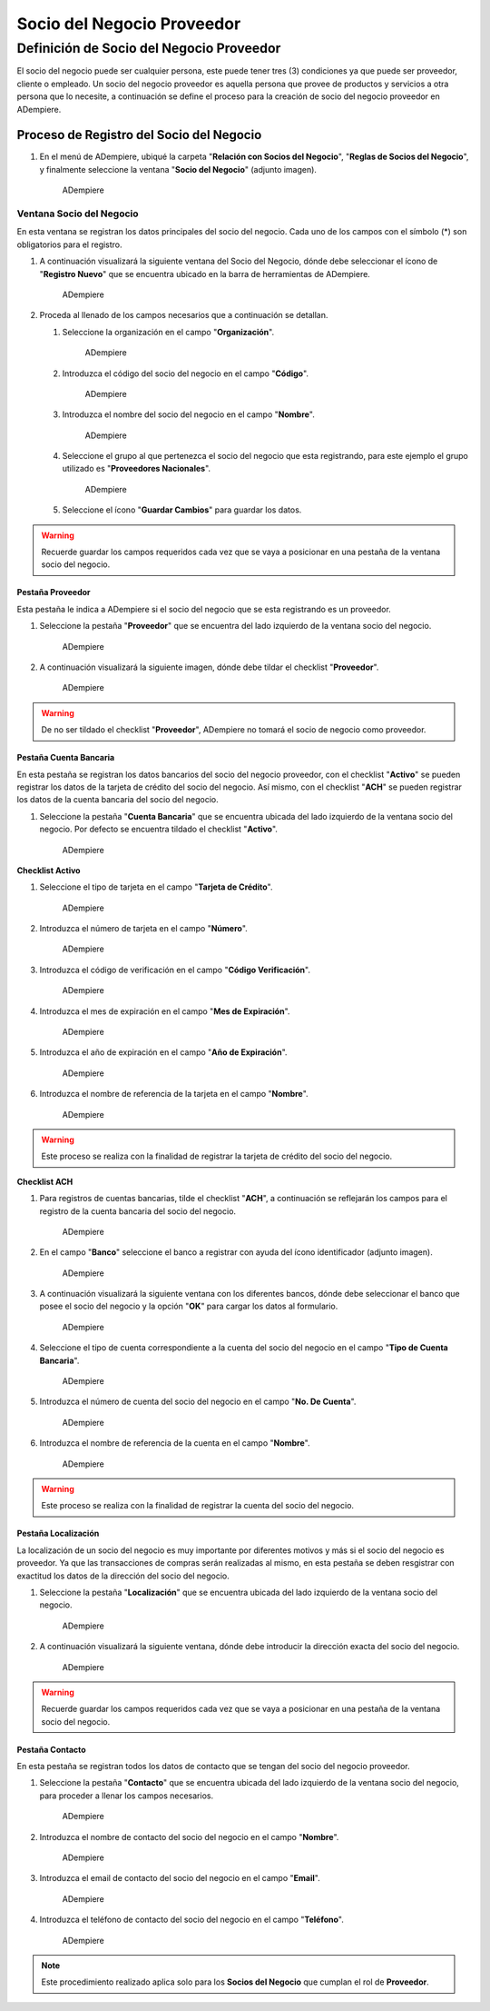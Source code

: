 **Socio del Negocio Proveedor**
===============================

**Definición de Socio del Negocio Proveedor**
---------------------------------------------

El socio del negocio puede ser cualquier persona, este puede tener tres (3) condiciones ya que puede ser proveedor, cliente o empleado. Un socio del negocio proveedor es aquella persona que provee de productos y servicios a otra persona que lo necesite, a continuación se define el proceso para la creación de socio del negocio proveedor en ADempiere.

**Proceso de Registro del Socio del Negocio**
~~~~~~~~~~~~~~~~~~~~~~~~~~~~~~~~~~~~~~~~~~~~~

#. En el menú de ADempiere, ubiqué la carpeta "**Relación con Socios del Negocio**", "**Reglas de Socios del Negocio**", y finalmente seleccione la ventana "**Socio del Negocio**" (adjunto imagen).

   .. figure:: img/menu.png
      :alt: Menú de ADempiere

      ADempiere

**Ventana Socio del Negocio**
^^^^^^^^^^^^^^^^^^^^^^^^^^^^^

En esta ventana se registran los datos principales del socio del negocio. Cada uno de los campos con el símbolo (\*) son obligatorios para el registro.

#. A continuación visualizará la siguiente ventana del Socio del Negocio, dónde debe seleccionar el ícono de "**Registro Nuevo**" que se encuentra ubicado en la barra de herramientas de ADempiere.

   .. figure:: img/ventana.png
      :alt: Ventana de Registro de Socio del Negocio

      ADempiere

#. Proceda al llenado de los campos necesarios que a continuación se detallan.

   #. Seleccione la organización en el campo "**Organización**".

      .. figure:: img/organizacion.png
         :alt: Ventana de Registro de Socio del Negocio

         ADempiere

      .. warining::

            Para que el socio de negocio este disponible para todas las organizaciones, el mismo deberá estar registrado con la organización en (*) de lo contrario el socio del negocio solo estará disponible para una sola organización. 

   #. Introduzca el código del socio del negocio en el campo "**Código**".

      .. figure:: img/codigo.png
         :alt: Ventana de Registro de Socio del Negocio

         ADempiere

   #. Introduzca el nombre del socio del negocio en el campo "**Nombre**".

      .. figure:: img/nombre.png
         :alt: Ventana de Registro de Socio del Negocio

         ADempiere

   #. Seleccione el grupo al que pertenezca el socio del negocio que esta registrando, para este ejemplo el grupo utilizado es "**Proveedores Nacionales**".

      .. figure:: img/grupo.png
         :alt: Ventana de Registro de Socio del Negocio

         ADempiere

   #. Seleccione el ícono "**Guardar Cambios**" para guardar los datos.

.. warning::

      Recuerde guardar los campos requeridos cada vez que se vaya a posicionar en una pestaña de la ventana socio del negocio. 

**Pestaña Proveedor**
'''''''''''''''''''''

Esta pestaña le indica a ADempiere si el socio del negocio que se esta registrando es un proveedor.

#. Seleccione la pestaña "**Proveedor**" que se encuentra del lado izquierdo de la ventana socio del negocio.

   .. figure:: img/pestproveedor.png
      :alt: Ventana de Registro de Socio del Negocio

      ADempiere

#. A continuación visualizará la siguiente imagen, dónde debe tildar el checklist "**Proveedor**".

   .. figure:: img/checklist.png
      :alt: Ventana de Registro de Socio del Negocio

      ADempiere

.. warning::

      De no ser tildado el checklist "**Proveedor**", ADempiere no tomará el socio de negocio como proveedor. 

**Pestaña Cuenta Bancaria**
'''''''''''''''''''''''''''

En esta pestaña se registran los datos bancarios del socio del negocio proveedor, con el checklist "**Activo**" se pueden registrar los datos de la tarjeta de crédito del socio del negocio. Así mismo, con el checklist "**ACH**" se pueden registrar los datos de la cuenta bancaria del socio del negocio.

#. Seleccione la pestaña "**Cuenta Bancaria**" que se encuentra ubicada del lado izquierdo de la ventana socio del negocio. Por defecto se encuentra tildado el checklist "**Activo**".

   .. figure:: img/pestcuenta.png
      :alt: Ventana de Registro de Socio del Negocio

      ADempiere

**Checklist Activo**
                    

#. Seleccione el tipo de tarjeta en el campo "**Tarjeta de Crédito**".

   .. figure:: img/tipotarjeta.png
      :alt: Ventana de Registro de Socio del Negocio

      ADempiere

#. Introduzca el número de tarjeta en el campo "**Número**".

   .. figure:: img/nutarjeta.png
      :alt: Ventana de Registro de Socio del Negocio

      ADempiere

#. Introduzca el código de verificación en el campo "**Código Verificación**".

   .. figure:: img/codverificacion.png
      :alt: Ventana de Registro de Socio del Negocio

      ADempiere

#. Introduzca el mes de expiración en el campo "**Mes de Expiración**".

   .. figure:: img/mesexpiracion.png
      :alt: Ventana de Registro de Socio del Negocio

      ADempiere

#. Introduzca el año de expiración en el campo "**Año de Expiración**".

   .. figure:: img/añoexpiracion.png
      :alt: Ventana de Registro de Socio del Negocio

      ADempiere

#. Introduzca el nombre de referencia de la tarjeta en el campo
   "**Nombre**".

   .. figure:: img/nomcuenta.png
      :alt: Ventana de Registro de Socio del Negocio

      ADempiere

.. warning::

      Este proceso se realiza con la finalidad de registrar la tarjeta de crédito del socio del negocio.

**Checklist ACH**
                 

#. Para registros de cuentas bancarias, tilde el checklist "**ACH**", a continuación se reflejarán los campos para el registro de la cuenta bancaria del socio del negocio.

   .. figure:: img/ACH.png
      :alt: Ventana de Registro de Socio del Negocio

      ADempiere

#. En el campo "**Banco**" seleccione el banco a registrar con ayuda del ícono identificador (adjunto imagen).

   .. figure:: img/banco.png
      :alt: Ventana de Registro de Socio del Negocio

      ADempiere

#. A continuación visualizará la siguiente ventana con los diferentes bancos, dónde debe seleccionar el banco que posee el socio del negocio y la opción "**OK**" para cargar los datos al formulario.

   .. figure:: img/ventcuentas.png
      :alt: Ventana de Registro de Socio del Negocio

      ADempiere

#. Seleccione el tipo de cuenta correspondiente a la cuenta del socio del negocio en el campo "**Tipo de Cuenta Bancaria**".

   .. figure:: img/tipocuenta.png
      :alt: Ventana de Registro de Socio del Negocio

      ADempiere
#. Introduzca el número de cuenta del socio del negocio en el campo "**No. De Cuenta**".

   .. figure:: img/numcuenta.png
      :alt: Ventana de Registro de Socio del Negocio

      ADempiere

#. Introduzca el nombre de referencia de la cuenta en el campo "**Nombre**".

   .. figure:: img/nomcuenta2.png
      :alt: Ventana de Registro de Socio del Negocio

      ADempiere

.. warning::

      Este proceso se realiza con la finalidad de registrar la cuenta del socio del negocio. 

**Pestaña Localización**
''''''''''''''''''''''''

La localización de un socio del negocio es muy importante por diferentes motivos y más si el socio del negocio es proveedor. Ya que las transacciones de compras serán realizadas al mismo, en esta pestaña se deben resgistrar con exactitud los datos de la dirección del socio del negocio.

#. Seleccione la pestaña "**Localización**" que se encuentra ubicada del lado izquierdo de la ventana socio del negocio.

   .. figure:: img/pestlocalizacion.png
      :alt: Ventana de Registro de Socio del Negocio

      ADempiere

#. A continuación visualizará la siguiente ventana, dónde debe introducir la dirección exacta del socio del negocio.

   .. figure:: img/ventlocalizacion.png
      :alt: Ventana de Registro de Socio del Negocio

      ADempiere

.. warning::

      Recuerde guardar los campos requeridos cada vez que se vaya a posicionar en una pestaña de la ventana socio del negocio.

**Pestaña Contacto**
''''''''''''''''''''

En esta pestaña se registran todos los datos de contacto que se tengan del socio del negocio proveedor.

#. Seleccione la pestaña "**Contacto**" que se encuentra ubicada del lado izquierdo de la ventana socio del negocio, para proceder a llenar los campos necesarios.

   .. figure:: img/pestcontacto.png
      :alt: Ventana de Registro de Socio del Negocio

      ADempiere

#. Introduzca el nombre de contacto del socio del negocio en el campo "**Nombre**".

   .. figure:: img/nombcontacto.png
      :alt: Ventana de Registro de Socio del Negocio

      ADempiere

#. Introduzca el email de contacto del socio del negocio en el campo "**Email**".

   .. figure:: img/emailcontacto.png
      :alt: Ventana de Registro de Socio del Negocio

      ADempiere

#. Introduzca el teléfono de contacto del socio del negocio en el campo "**Teléfono**".

   .. figure:: img/telecontacto.png
      :alt: Ventana de Registro de Socio del Negocio

      ADempiere

.. note::

      Este procedimiento realizado aplica solo para los **Socios del Negocio** que cumplan el rol de **Proveedor**.
